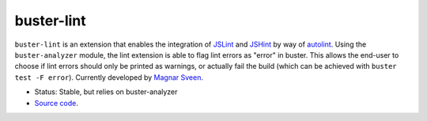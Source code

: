 .. _buster-lint:

===========
buster-lint
===========

``buster-lint`` is an extension that enables the integration of
`JSLint <http://www.jslint.com/>`_ and `JSHint <http://www.jshint.com/>`_ by
way of `autolint <https://github.com/magnars/autolint>`_. Using the
``buster-analyzer`` module, the lint extension is able to flag lint errors as
"error" in buster. This allows the end-user to choose if lint errors should
only be printed as warnings, or actually fail the build (which can be achieved
with ``buster test -F error``). Currently developed by
`Magnar Sveen <https://github.com/magnars/buster-lint>`_.

* Status: Stable, but relies on buster-analyzer
* `Source code <https://github.com/magnars/buster-lint>`_.